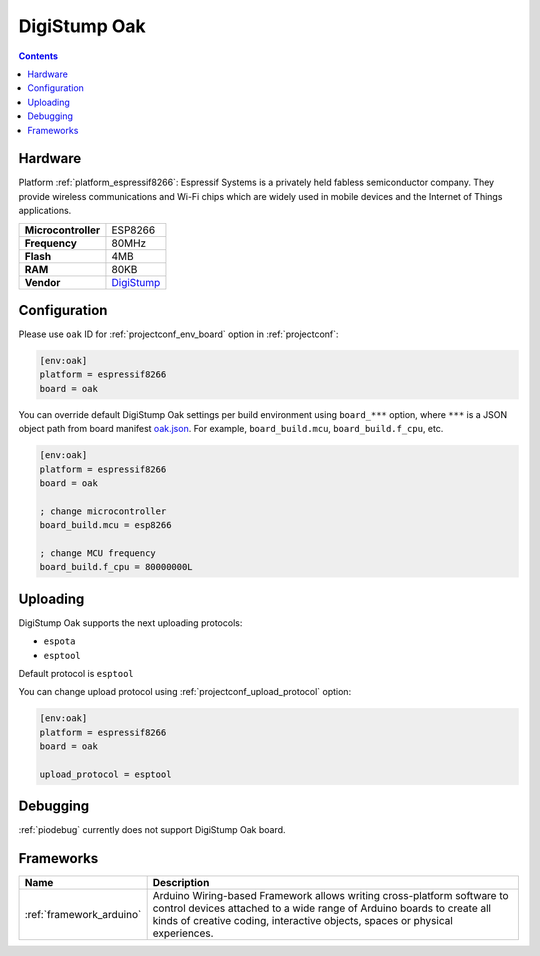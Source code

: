 ..  Copyright (c) 2014-present PlatformIO <contact@platformio.org>
    Licensed under the Apache License, Version 2.0 (the "License");
    you may not use this file except in compliance with the License.
    You may obtain a copy of the License at
       http://www.apache.org/licenses/LICENSE-2.0
    Unless required by applicable law or agreed to in writing, software
    distributed under the License is distributed on an "AS IS" BASIS,
    WITHOUT WARRANTIES OR CONDITIONS OF ANY KIND, either express or implied.
    See the License for the specific language governing permissions and
    limitations under the License.

.. _board_espressif8266_oak:

DigiStump Oak
=============

.. contents::

Hardware
--------

Platform :ref:`platform_espressif8266`: Espressif Systems is a privately held fabless semiconductor company. They provide wireless communications and Wi-Fi chips which are widely used in mobile devices and the Internet of Things applications.

.. list-table::

  * - **Microcontroller**
    - ESP8266
  * - **Frequency**
    - 80MHz
  * - **Flash**
    - 4MB
  * - **RAM**
    - 80KB
  * - **Vendor**
    - `DigiStump <http://digistump.com/category/22?utm_source=platformio&utm_medium=docs>`__


Configuration
-------------

Please use ``oak`` ID for :ref:`projectconf_env_board` option in :ref:`projectconf`:

.. code-block:: ini

  [env:oak]
  platform = espressif8266
  board = oak

You can override default DigiStump Oak settings per build environment using
``board_***`` option, where ``***`` is a JSON object path from
board manifest `oak.json <https://github.com/platformio/platform-espressif8266/blob/master/boards/oak.json>`_. For example,
``board_build.mcu``, ``board_build.f_cpu``, etc.

.. code-block:: ini

  [env:oak]
  platform = espressif8266
  board = oak

  ; change microcontroller
  board_build.mcu = esp8266

  ; change MCU frequency
  board_build.f_cpu = 80000000L


Uploading
---------
DigiStump Oak supports the next uploading protocols:

* ``espota``
* ``esptool``

Default protocol is ``esptool``

You can change upload protocol using :ref:`projectconf_upload_protocol` option:

.. code-block:: ini

  [env:oak]
  platform = espressif8266
  board = oak

  upload_protocol = esptool

Debugging
---------
:ref:`piodebug` currently does not support DigiStump Oak board.

Frameworks
----------
.. list-table::
    :header-rows:  1

    * - Name
      - Description

    * - :ref:`framework_arduino`
      - Arduino Wiring-based Framework allows writing cross-platform software to control devices attached to a wide range of Arduino boards to create all kinds of creative coding, interactive objects, spaces or physical experiences.
